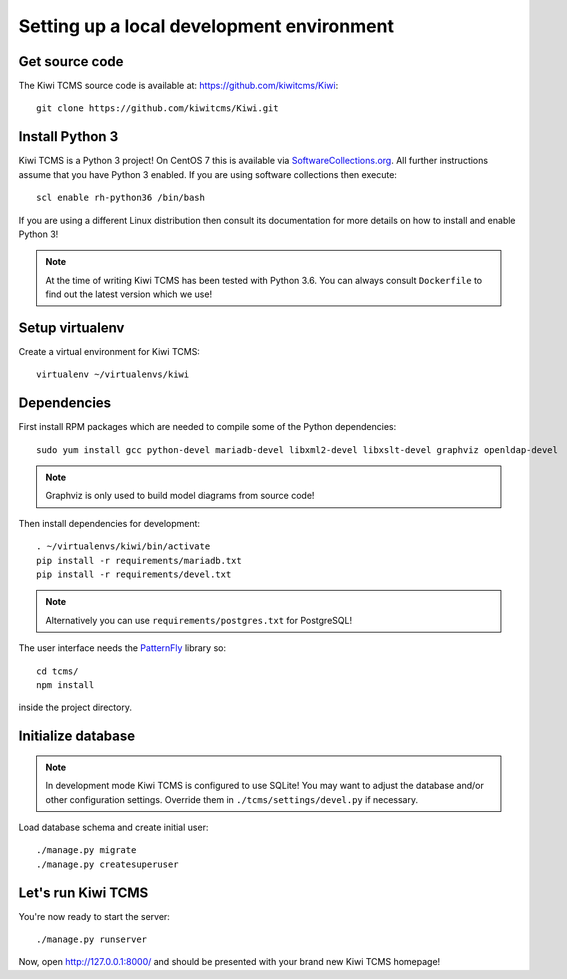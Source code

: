 Setting up a local development environment
==========================================

Get source code
---------------

The Kiwi TCMS source code is available at: https://github.com/kiwitcms/Kiwi::

    git clone https://github.com/kiwitcms/Kiwi.git

Install Python 3
----------------

Kiwi TCMS is a Python 3 project! On CentOS 7 this is available via
`SoftwareCollections.org <https://www.softwarecollections.org/en/scls/rhscl/rh-python35/>`_.
All further instructions assume that you have Python 3 enabled. If you are
using software collections then execute::

    scl enable rh-python36 /bin/bash

If you are using a different Linux distribution then consult its documentation
for more details on how to install and enable Python 3!

.. note::

    At the time of writing Kiwi TCMS has been tested with Python 3.6. You can always consult
    ``Dockerfile`` to find out the latest version which we use!

Setup virtualenv
----------------

Create a virtual environment for Kiwi TCMS::

    virtualenv ~/virtualenvs/kiwi


Dependencies
------------

First install RPM packages which are needed to compile some of the Python
dependencies::

    sudo yum install gcc python-devel mariadb-devel libxml2-devel libxslt-devel graphviz openldap-devel

.. note::

    Graphviz is only used to build model diagrams from source code!

Then install dependencies for development::

    . ~/virtualenvs/kiwi/bin/activate
    pip install -r requirements/mariadb.txt
    pip install -r requirements/devel.txt


.. note::

    Alternatively you can use ``requirements/postgres.txt`` for PostgreSQL!

The user interface needs the `PatternFly <http://www.patternfly.org/>`_ library so::

    cd tcms/
    npm install

inside the project directory.


Initialize database
-------------------

.. note::

    In development mode Kiwi TCMS is configured to use SQLite!
    You may want to adjust the database and/or other configuration settings.
    Override them in ``./tcms/settings/devel.py`` if necessary.

Load database schema and create initial user::

    ./manage.py migrate
    ./manage.py createsuperuser

Let's run Kiwi TCMS
-------------------

You're now ready to start the server::

    ./manage.py runserver

Now, open http://127.0.0.1:8000/ and should be presented with your brand new Kiwi TCMS homepage!
